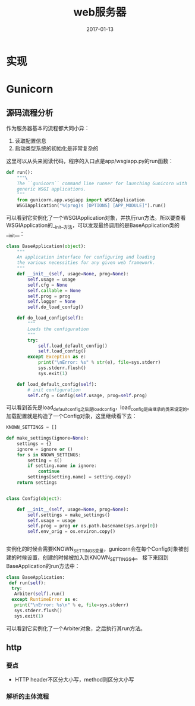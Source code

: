 #+TITLE: web服务器
#+DATE: 2017-01-13
#+LAYOUT: post
#+TAGS: Web
#+CATEGORIES: Web

* 实现
* Gunicorn
** 源码流程分析
   作为服务器基本的流程都大同小异：
   1) 读取配置信息
   2) 启动类型系统的初始化是非常复杂的
    
   这里可以从头来阅读代码，程序的入口点是app/wsgiapp.py的run函数：
   #+BEGIN_SRC python
     def run():
         """\
         The ``gunicorn`` command line runner for launching Gunicorn with
         generic WSGI applications.
         """
         from gunicorn.app.wsgiapp import WSGIApplication
         WSGIApplication("%(prog)s [OPTIONS] [APP_MODULE]").run()

   #+END_SRC
   可以看到它实例化了一个WSGIApplication对象，并执行run方法。所以要查看WSGIApplication的__init__方法，可以发现最终调用的是BaseApplication类的__init__：
   #+BEGIN_SRC python
     class BaseApplication(object):
         """
         An application interface for configuring and loading
         the various necessities for any given web framework.
         """
         def __init__(self, usage=None, prog=None):
             self.usage = usage
             self.cfg = None
             self.callable = None
             self.prog = prog
             self.logger = None
             self.do_load_config()

         def do_load_config(self):
             """
             Loads the configuration
             """
             try:
                 self.load_default_config()
                 self.load_config()
             except Exception as e:
                 print("\nError: %s" % str(e), file=sys.stderr)
                 sys.stderr.flush()
                 sys.exit(1)

         def load_default_config(self):
             # init configuration
             self.cfg = Config(self.usage, prog=self.prog)

   #+END_SRC
   
   可以看到首先是load_default_config之后是load_config，load_config是由继承的类来设定的。加载配置就是构造了一个Config对象，这里继续看下去：
   #+BEGIN_SRC python
     KNOWN_SETTINGS = []

     def make_settings(ignore=None):
         settings = {}
         ignore = ignore or ()
         for s in KNOWN_SETTINGS:
             setting = s()
             if setting.name in ignore:
                 continue
             settings[setting.name] = setting.copy()
         return settings


     class Config(object):

         def __init__(self, usage=None, prog=None):
             self.settings = make_settings()
             self.usage = usage
             self.prog = prog or os.path.basename(sys.argv[0])
             self.env_orig = os.environ.copy()


   #+END_SRC
   实例化的时候会需要KNOWN_SETTINGS变量，gunicorn会在每个Config对象被创建的时候设置，创建的时候被加入到KNOWN_SETTINGS中。
   接下来回到BaseApplication的run方法中：
   #+BEGIN_SRC python
     class BaseApplication:
      def run(self):
       try:
        Arbiter(self).run()
       except RuntimeError as e:
        print("\nError: %s\n" % e, file=sys.stderr)
        sys.stderr.flush()
        sys.exit(1)
   #+END_SRC
   可以看到它实例化了一个Arbiter对象，之后执行其run方法。
** http
*** 要点
    - HTTP header不区分大小写，method则区分大小写
*** 解析的主体流程
  
